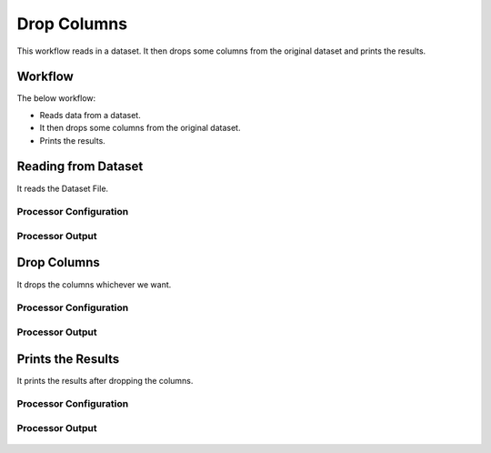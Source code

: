 Drop Columns
=============

This workflow reads in a dataset. It then drops some columns from the original dataset and prints the results.

Workflow
-------

The below workflow:

* Reads data from a dataset.
* It then drops some columns from the original dataset.
* Prints the results.

.. figure:: ../../_assets/tutorials/data-cleaning/drop-columns/drop-col-wf.png
   :alt: Drop Columns
   :width: 60%
   
Reading from Dataset
---------------------

It reads the Dataset File.

Processor Configuration
^^^^^^^^^^^^^^^^^^

.. figure:: ../../_assets/tutorials/data-cleaning/drop-columns/dataset-config.png
   :alt: Drop Columns
   :width: 60%
   
Processor Output
^^^^^^

.. figure:: ../../_assets/tutorials/data-cleaning/drop-columns/dataset-output.png
   :alt: Drop Columns
   :width: 60%   
   
Drop Columns
------------

It drops the columns whichever we want.

Processor Configuration
^^^^^^^^^^^^^^^^^^

.. figure:: ../../_assets/tutorials/data-cleaning/drop-columns/drop-col-config.png
   :alt: Drop Columns
   :width: 60%

Processor Output
^^^^^^

.. figure:: ../../_assets/tutorials/data-cleaning/drop-columns/drop-col-output.png
   :alt: Drop Columns
   :width: 60%
  
Prints the Results
------------------

It prints the results after dropping the columns.


Processor Configuration
^^^^^^^^^^^^^^^^^^

.. figure:: ../../_assets/tutorials/data-cleaning/drop-columns/print-config.png
   :alt: Drop Columns
   :width: 60%

Processor Output
^^^^^^

.. figure:: ../../_assets/tutorials/data-cleaning/drop-columns/print-output.png
   :alt: Drop Columns
   :width: 60% 

